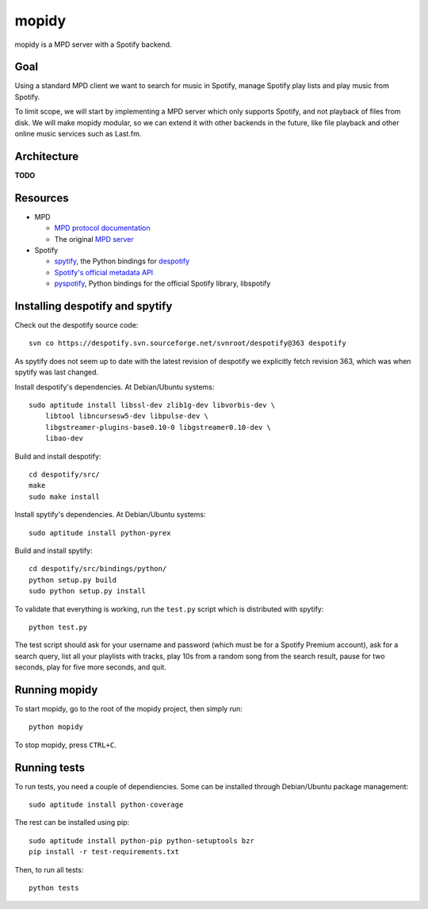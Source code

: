 mopidy
======

mopidy is a MPD server with a Spotify backend.


Goal
----

Using a standard MPD client we want to search for music in Spotify, manage
Spotify play lists and play music from Spotify.

To limit scope, we will start by implementing a MPD server which only supports
Spotify, and not playback of files from disk. We will make mopidy modular, so
we can extend it with other backends in the future, like file playback and
other online music services such as Last.fm.


Architecture
------------

**TODO**


Resources
---------

- MPD

  - `MPD protocol documentation <http://www.musicpd.org/doc/protocol/>`_
  - The original `MPD server <http://mpd.wikia.com/>`_

- Spotify

  - `spytify <http://despotify.svn.sourceforge.net/viewvc/despotify/src/bindings/python/>`_,
    the Python bindings for `despotify <http://despotify.se/>`_
  - `Spotify's official metadata API <http://developer.spotify.com/en/metadata-api/overview/>`_
  - `pyspotify <http://code.google.com/p/pyspotify/>`_,
    Python bindings for the official Spotify library, libspotify


Installing despotify and spytify
--------------------------------

Check out the despotify source code::

    svn co https://despotify.svn.sourceforge.net/svnroot/despotify@363 despotify

As spytify does not seem up to date with the latest revision of despotify we
explicitly fetch revision 363, which was when spytify was last changed.

Install despotify's dependencies. At Debian/Ubuntu systems::

    sudo aptitude install libssl-dev zlib1g-dev libvorbis-dev \
        libtool libncursesw5-dev libpulse-dev \
        libgstreamer-plugins-base0.10-0 libgstreamer0.10-dev \
        libao-dev

Build and install despotify::

    cd despotify/src/
    make
    sudo make install

Install spytify's dependencies. At Debian/Ubuntu systems::

    sudo aptitude install python-pyrex

Build and install spytify::

    cd despotify/src/bindings/python/
    python setup.py build
    sudo python setup.py install

To validate that everything is working, run the ``test.py`` script which is
distributed with spytify::

    python test.py

The test script should ask for your username and password (which must be for a
Spotify Premium account), ask for a search query, list all your playlists with
tracks, play 10s from a random song from the search result, pause for two
seconds, play for five more seconds, and quit.


Running mopidy
--------------

To start mopidy, go to the root of the mopidy project, then simply run::

    python mopidy

To stop mopidy, press ``CTRL+C``.


Running tests
-------------

To run tests, you need a couple of dependiencies. Some can be installed through Debian/Ubuntu package management::

    sudo aptitude install python-coverage

The rest can be installed using pip::

    sudo aptitude install python-pip python-setuptools bzr
    pip install -r test-requirements.txt

Then, to run all tests::

    python tests

